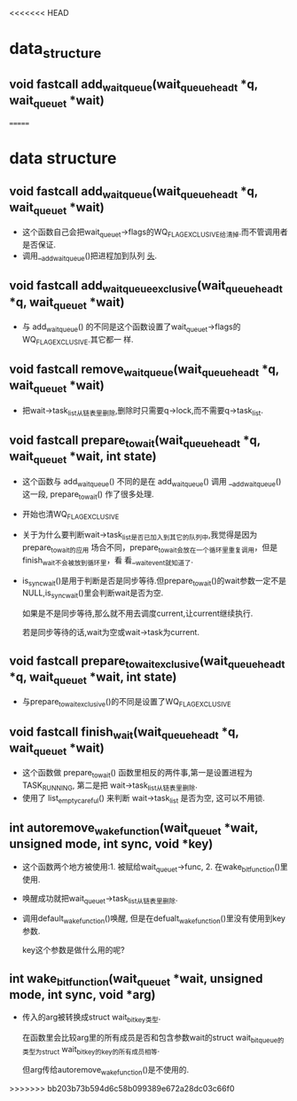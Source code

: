 #+STARTUP: showall
<<<<<<< HEAD
* data_structure

** void fastcall add_wait_queue(wait_queue_head_t *q, wait_queue_t *wait)

=======
* data structure
** void fastcall add_wait_queue(wait_queue_head_t *q, wait_queue_t *wait)
- 这个函数自己会把wait_queue_t->flags的WQ_FLAG_EXCLUSIVE给清掉.而不管调用者是否保证.
- 调用__add_wait_queue()把进程加到队列 _头_.
** void fastcall add_wait_queue_exclusive(wait_queue_head_t *q, wait_queue_t *wait)
- 与 add_wait_queue() 的不同是这个函数设置了wait_queue_t->flags的WQ_FLAG_EXCLUSIVE.其它都一
  样.
** void fastcall remove_wait_queue(wait_queue_head_t *q, wait_queue_t *wait)
- 把wait->task_list从链表里删除,删除时只需要q->lock,而不需要q->task_list.
** void fastcall prepare_to_wait(wait_queue_head_t *q, wait_queue_t *wait, int state)
- 这个函数与 add_wait_queue() 不同的是在 add_wait_queue() 调用 __add_wait_queue() 这一段,
  prepare_to_wait() 作了很多处理.
- 开始也清WQ_FLAG_EXCLUSIVE
- 关于为什么要判断wait->task_list是否已加入到其它的队列中,我觉得是因为prepare_to_wait的应用
  场合不同，prepare_to_wait会放在一个循环里重复调用，但是finish_wait不会被放到循环里，看
  看__wait_event就知道了.
- is_sync_wait()是用于判断是否是同步等待.但prepare_to_wait()的wait参数一定不是
  NULL,is_sync_wait()里会判断wait是否为空.

  如果是不是同步等待,那么就不用去调度current,让current继续执行.

  若是同步等待的话,wait为空或wait->task为current.
** void fastcall prepare_to_wait_exclusive(wait_queue_head_t *q, wait_queue_t *wait, int state)
- 与prepare_to_wait_exclusive()的不同是设置了WQ_FLAG_EXCLUSIVE
** void fastcall finish_wait(wait_queue_head_t *q, wait_queue_t *wait)
- 这个函数做 prepare_to_wait() 函数里相反的两件事,第一是设置进程为TASK_RUNNING, 第二是把
  wait->task_list从链表里删除.
- 使用了 list_empty_careful() 来判断 wait->task_list 是否为空, 这可以不用锁.
** int autoremove_wake_function(wait_queue_t *wait, unsigned mode, int sync, void *key)
- 这个函数两个地方被使用:1. 被赋给wait_queue_t->func, 2. 在wake_bit_function()里使用.
- 唤醒成功就把wait_queue_t->task_list从链表里删除.
- 调用default_wake_function()唤醒, 但是在defualt_wake_function()里没有使用到key参数.

  key这个参数是做什么用的呢?
** int wake_bit_function(wait_queue_t *wait, unsigned mode, int sync, void *arg)
- 传入的arg被转换成struct wait_bit_key类型.

  在函数里会比较arg里的所有成员是否和包含参数wait的struct wait_bit_queue的类型为struct
  wait_bit_key的key的所有成员相等.

  但arg传给autoremove_wake_function()是不使用的.
>>>>>>> bb203b73b594d6c58b099389e672a28dc03c66f0
